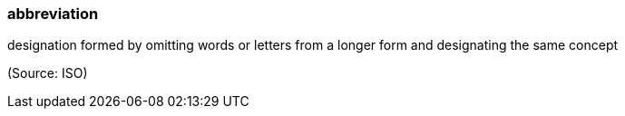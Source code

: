 === abbreviation

designation formed by omitting words or letters from a longer form and designating the same concept

(Source: ISO)

